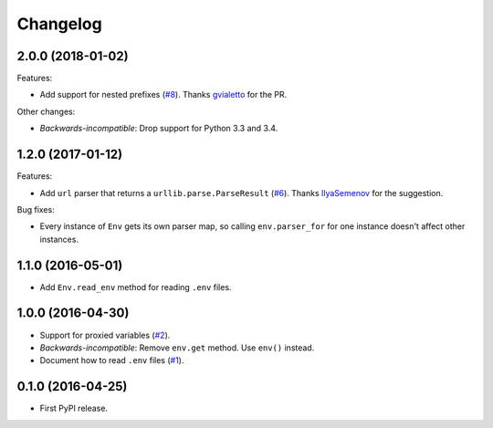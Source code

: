 *********
Changelog
*********

2.0.0 (2018-01-02)
------------------

Features:

* Add support for nested prefixes (`#8 <https://github.com/sloria/environs/pull/8>`_).
  Thanks `gvialetto <https://github.com/gvialetto>`_ for the PR.

Other changes:

* *Backwards-incompatible*: Drop support for Python 3.3 and 3.4.

1.2.0 (2017-01-12)
------------------

Features:

* Add ``url`` parser that returns a ``urllib.parse.ParseResult`` (`#6 <https://github.com/sloria/environs/issues/6>`_). Thanks `IlyaSemenov <https://github.com/IlyaSemenov>`_ for the suggestion.

Bug fixes:

* Every instance of ``Env`` gets its own parser map, so calling ``env.parser_for`` for one instance doesn't affect other instances.

1.1.0 (2016-05-01)
------------------

* Add ``Env.read_env`` method for reading ``.env`` files.

1.0.0 (2016-04-30)
------------------

* Support for proxied variables (`#2 <https://github.com/sloria/environs/issues/2>`_).
* *Backwards-incompatible*: Remove ``env.get`` method. Use ``env()`` instead.
* Document how to read ``.env`` files (`#1 <https://github.com/sloria/environs/issues/1>`_).

0.1.0 (2016-04-25)
------------------

* First PyPI release.
